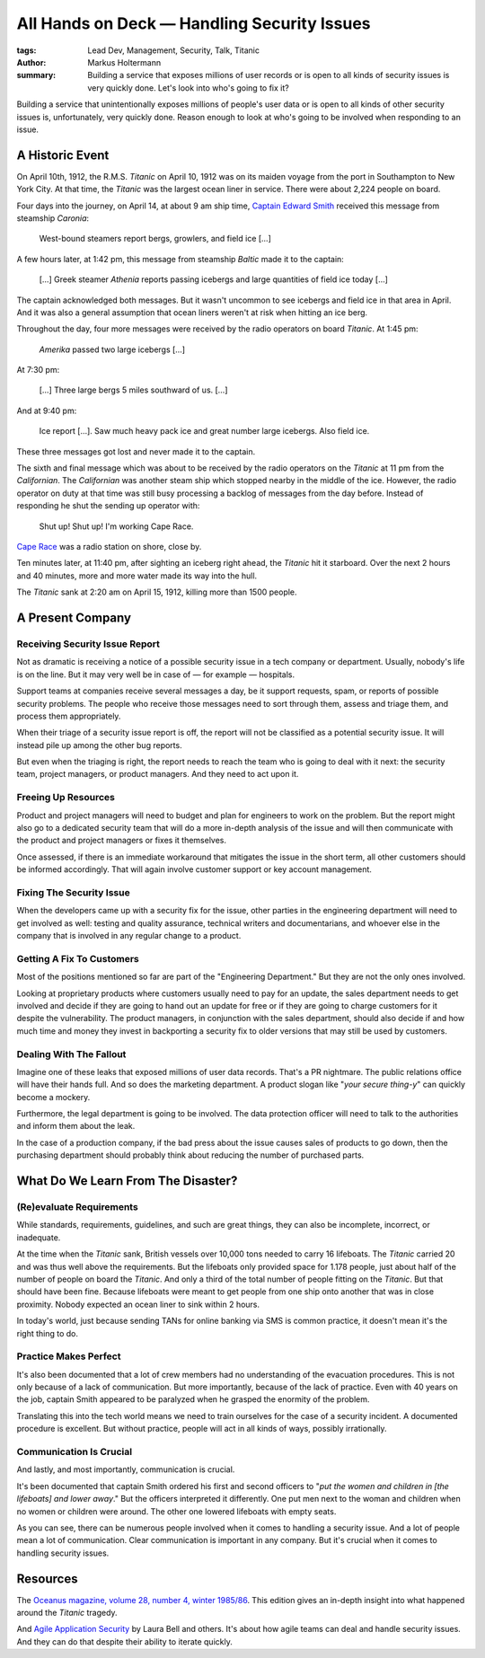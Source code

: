============================================
All Hands on Deck — Handling Security Issues
============================================

:tags: Lead Dev, Management, Security, Talk, Titanic
:author: Markus Holtermann
:summary: Building a service that exposes millions of user records or is open
    to all kinds of security issues is very quickly done. Let's look into who's
    going to fix it?


Building a service that unintentionally exposes millions of people's user data
or is open to all kinds of other security issues is, unfortunately, very
quickly done.  Reason enough to look at who's going to be involved when
responding to an issue.

A Historic Event
================

On April 10th, 1912, the R.M.S. *Titanic* on April 10, 1912 was on its maiden
voyage from the port in Southampton to New York City. At that time, the
*Titanic* was the largest ocean liner in service. There were about 2,224 people
on board.

Four days into the journey, on April 14, at about 9 am ship time, `Captain
Edward Smith`_ received this message from steamship *Caronia*:

   West-bound steamers report bergs, growlers, and field ice […]

A few hours later, at 1:42 pm, this message from steamship *Baltic* made it to
the captain:

   […] Greek steamer *Athenia* reports passing icebergs and large quantities of
   field ice today […]

The captain acknowledged both messages. But it wasn't uncommon to see icebergs
and field ice in that area in April. And it was also a general assumption that
ocean liners weren't at risk when hitting an ice berg.

Throughout the day, four more messages were received by the radio operators on
board *Titanic*. At 1:45 pm:

   *Amerika* passed two large icebergs […]

At 7:30 pm:

   […] Three large bergs 5 miles southward of us. […]

And at 9:40 pm:

   Ice report […]. Saw much heavy pack ice and great number large icebergs.
   Also field ice.

These three messages got lost and never made it to the captain.

The sixth and final message which was about to be received by the radio
operators on the *Titanic* at 11 pm from the *Californian*. The *Californian*
was another steam ship which stopped nearby in the middle of the ice. However,
the radio operator on duty at that time was still busy processing a backlog of
messages from the day before. Instead of responding he shut the sending up
operator with:

   Shut up! Shut up! I'm working Cape Race.

`Cape Race`_ was a radio station on shore, close by.

Ten minutes later, at 11:40 pm, after sighting an iceberg right ahead, the
*Titanic* hit it starboard. Over the next 2 hours and 40 minutes, more and more
water made its way into the hull.

The *Titanic* sank at 2:20 am on April 15, 1912, killing more than 1500 people.

A Present Company
=================

Receiving Security Issue Report
-------------------------------

Not as dramatic is receiving a notice of a possible security issue in a tech
company or department. Usually, nobody's life is on the line. But it may very
well be in case of — for example — hospitals.

Support teams at companies receive several messages a day, be it support
requests, spam, or reports of possible security problems. The people who
receive those messages need to sort through them, assess and triage them, and
process them appropriately.

When their triage of a security issue report is off, the report will not be
classified as a potential security issue. It will instead pile up among the
other bug reports.

But even when the triaging is right, the report needs to reach the team who is
going to deal with it next: the security team, project managers, or product
managers. And they need to act upon it.

Freeing Up Resources
--------------------

Product and project managers will need to budget and plan for engineers to work
on the problem. But the report might also go to a dedicated security team that
will do a more in-depth analysis of the issue and will then communicate with
the product and project managers or fixes it themselves.

Once assessed, if there is an immediate workaround that mitigates the issue in
the short term, all other customers should be informed accordingly. That will
again involve customer support or key account management.

Fixing The Security Issue
-------------------------

When the developers came up with a security fix for the issue, other parties in
the engineering department will need to get involved as well: testing and
quality assurance, technical writers and documentarians, and whoever else in
the company that is involved in any regular change to a product.

Getting A Fix To Customers
--------------------------

Most of the positions mentioned so far are part of the "Engineering
Department." But they are not the only ones involved.

Looking at proprietary products where customers usually need to pay for an
update, the sales department needs to get involved and decide if they are going
to hand out an update for free or if they are going to charge customers for it
despite the vulnerability. The product managers, in conjunction with the sales
department, should also decide if and how much time and money they invest in
backporting a security fix to older versions that may still be used by
customers.

Dealing With The Fallout
------------------------

Imagine one of these leaks that exposed millions of user data records. That's a
PR nightmare. The public relations office will have their hands full. And so
does the marketing department. A product slogan like "*your secure thing-y*" can
quickly become a mockery.

Furthermore, the legal department is going to be involved. The data protection
officer will need to talk to the authorities and inform them about the leak.

In the case of a production company, if the bad press about the issue causes
sales of products to go down, then the purchasing department should probably
think about reducing the number of purchased parts.

What Do We Learn From The Disaster?
===================================

(Re)evaluate Requirements
-------------------------

While standards, requirements, guidelines, and such are great things, they can
also be incomplete, incorrect, or inadequate.

At the time when the *Titanic* sank, British vessels over 10,000 tons needed to
carry 16 lifeboats. The *Titanic* carried 20 and was thus well above the
requirements. But the lifeboats only provided space for 1.178 people, just
about half of the number of people on board the *Titanic*. And only a third of
the total number of people fitting on the *Titanic*. But that should have been
fine. Because lifeboats were meant to get people from one ship onto another
that was in close proximity. Nobody expected an ocean liner to sink within 2
hours.

In today's world, just because sending TANs for online banking via SMS is
common practice, it doesn't mean it's the right thing to do.

Practice Makes Perfect
----------------------

It's also been documented that a lot of crew members had no understanding of
the evacuation procedures. This is not only because of a lack of communication.
But more importantly, because of the lack of practice. Even with 40 years on
the job, captain Smith appeared to be paralyzed when he grasped the enormity of
the problem.

Translating this into the tech world means we need to train ourselves for the
case of a security incident. A documented procedure is excellent. But without
practice, people will act in all kinds of ways, possibly irrationally.

Communication Is Crucial
------------------------

And lastly, and most importantly, communication is crucial.

It's been documented that captain Smith ordered his first and second officers
to "*put the women and children in [the lifeboats] and lower away*." But the
officers interpreted it differently. One put men next to the woman and children
when no women or children were around. The other one lowered lifeboats with
empty seats.

As you can see, there can be numerous people involved when it comes to handling
a security issue. And a lot of people mean a lot of communication. Clear
communication is important in any company. But it's crucial when it comes to
handling security issues.

Resources
=========

The `Oceanus magazine, volume 28, number 4, winter 1985/86`_. This edition
gives an in-depth insight into what happened around the *Titanic* tragedy.

And `Agile Application Security`_ by Laura Bell and others. It's about how
agile teams can deal and handle security issues. And they can do that despite
their ability to iterate quickly.


.. _Captain Edward Smith: https://en.wikipedia.org/wiki/Edward_Smith_(sea_captain)
.. _Cape Race: https://en.wikipedia.org/wiki/Cape_Race
.. _Oceanus magazine, volume 28, number 4, winter 1985/86: https://archive.org/stream/oceanusv2804wood
.. _Agile Application Security: https://www.oreilly.com/library/view/agile-application-security/9781491938836/
